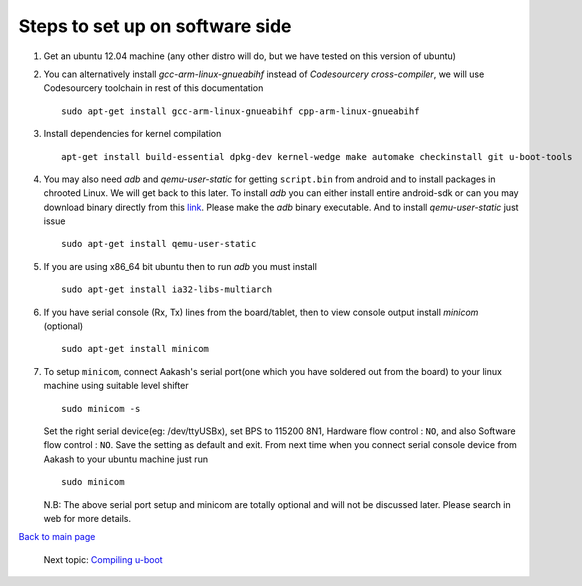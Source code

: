 ================================
Steps to set up on software side
================================

#. Get an ubuntu 12.04 machine (any other distro will do, but we have tested on this version of ubuntu)

#. You can alternatively install *gcc-arm-linux-gnueabihf* instead of *Codesourcery cross-compiler*, we will use Codesourcery toolchain in rest of this documentation ::

	sudo apt-get install gcc-arm-linux-gnueabihf cpp-arm-linux-gnueabihf

#. Install dependencies for kernel compilation ::

	apt-get install build-essential dpkg-dev kernel-wedge make automake checkinstall git u-boot-tools

#. You may also need *adb* and *qemu-user-static* for getting ``script.bin``
   from android and to install packages in chrooted Linux. We will get back to  
   this later. To install *adb* you can either install entire android-sdk or 
   can you may download binary directly from this `link <https://raw.github.com/androportal/aakash-apps-installer/master/adb>`_.  
   Please make the *adb* binary executable. And to install *qemu-user-static*
   just issue ::

	sudo apt-get install qemu-user-static

#. If you are using x86_64 bit ubuntu then to run *adb* you must install ::

	sudo apt-get install ia32-libs-multiarch

#. If you have serial console (Rx, Tx) lines from the board/tablet, then to  
   view console output install *minicom* (optional) ::

	sudo apt-get install minicom

#. To setup ``minicom``, connect Aakash's serial port(one which you have
   soldered out from the board) to your linux machine using suitable level 
   shifter ::

	sudo minicom -s

   Set the right serial device(eg: /dev/ttyUSBx), set BPS to 115200 8N1,
   Hardware flow control : ``NO``, and also Software flow control : ``NO``.  
   Save the setting as default and exit. From next time when you connect
   serial console device from Aakash to your ubuntu machine just run ::

	sudo minicom 

   N.B: The above serial port setup and minicom are totally optional and will
   not be discussed later. Please search in web for more details. 

`Back to main page <https://github.com/androportal/linux-on-aakash/blob/master/README.rst>`_ 

 Next topic: `Compiling u-boot <https://github.com/androportal/linux-on-aakash/blob/master/compiling_uboot.rst>`_
